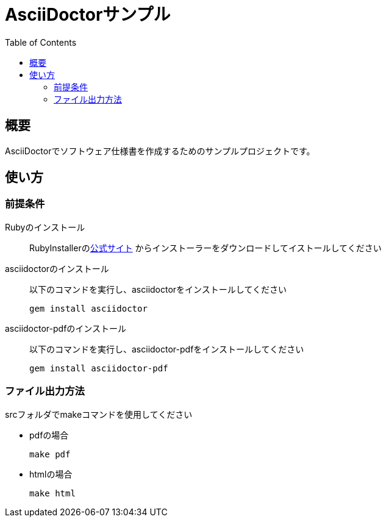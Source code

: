 = AsciiDoctorサンプル
:scripts: cjk
:pdf-theme: default-with-font-fallbacks
:icons: font
:toc:

== 概要

AsciiDoctorでソフトウェア仕様書を作成するためのサンプルプロジェクトです。

== 使い方

=== 前提条件

Rubyのインストール::
RubyInstallerのlink:https://rubyinstaller.org[公式サイト]
からインストーラーをダウンロードしてイストールしてください

asciidoctorのインストール::
以下のコマンドを実行し、asciidoctorをインストールしてください

 gem install asciidoctor
 

asciidoctor-pdfのインストール::
以下のコマンドを実行し、asciidoctor-pdfをインストールしてください

 gem install asciidoctor-pdf

=== ファイル出力方法
srcフォルダでmakeコマンドを使用してください

* pdfの場合

 make pdf

* htmlの場合

 make html